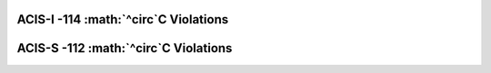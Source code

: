 ACIS-I -114 :math:`^\circ`C Violations
--------------------------------------

=====  =====================  =====================  ==================  ===================
Obsid  Date start             Date stop              Max temperature     Plot
=====  =====================  =====================  ==================  ===================
{% for viol in viols %}
{% if viol.instrument == "ACIS-I" %}
{{viol.obsid}}  {{viol.datestart}}  {{viol.datestop}}  {{"%.2f"|format(viol.maxtemp)}}             `link <{{viol.plot}}>`_
{% endif %}
{% endfor %}
=====  =====================  =====================  ==================  ===================


ACIS-S -112 :math:`^\circ`C Violations
--------------------------------------

=====  =====================  =====================  ==================  ===================
Obsid  Date start             Date stop              Max temperature     Plot
=====  =====================  =====================  ==================  ===================
{% for viol in viols %}
{% if viol.instrument == "ACIS-S" %}
{{viol.obsid}}  {{viol.datestart}}  {{viol.datestop}}  {{"%.2f"|format(viol.maxtemp)}}             `link <{{viol.plot}}>`_
{% endif %}
{% endfor %}
=====  =====================  =====================  ==================  ===================
